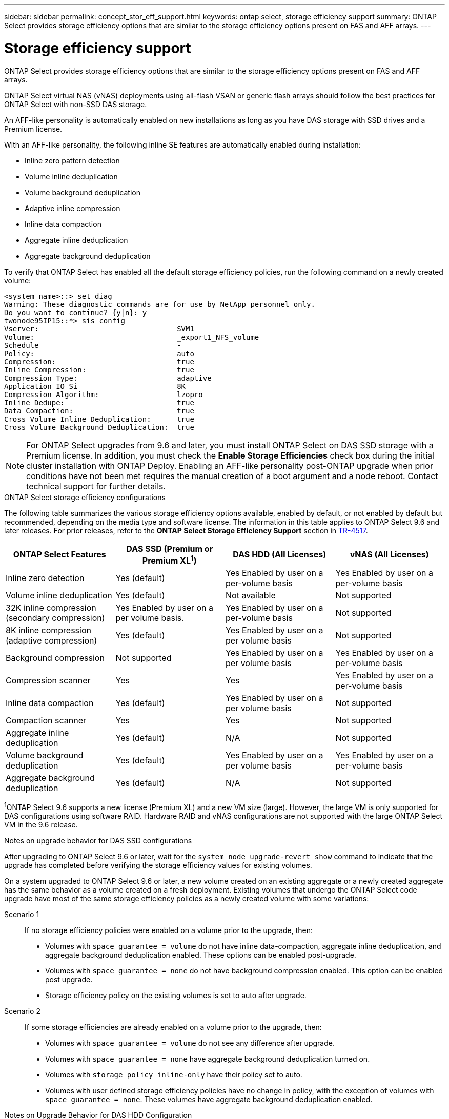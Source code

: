 ---
sidebar: sidebar
permalink: concept_stor_eff_support.html
keywords: ontap select, storage efficiency support
summary: ONTAP Select provides storage efficiency options that are similar to the storage efficiency options present on FAS and AFF arrays.
---

= Storage efficiency support
:hardbreaks:
:nofooter:
:icons: font
:linkattrs:
:imagesdir: ./media/

[.lead]
ONTAP Select provides storage efficiency options that are similar to the storage efficiency options present on FAS and AFF arrays.

ONTAP Select virtual NAS (vNAS) deployments using all-flash VSAN or generic flash arrays should follow the best practices for ONTAP Select with non-SSD DAS storage.

An AFF-like personality is automatically enabled on new installations as long as you have DAS storage with SSD drives and a Premium license.

With an AFF-like personality, the following inline SE features are automatically enabled during installation:

* Inline zero pattern detection
* Volume inline deduplication
* Volume background deduplication
* Adaptive inline compression
* Inline data compaction
* Aggregate inline deduplication
* Aggregate background deduplication

To verify that ONTAP Select has enabled all the default storage efficiency policies, run the following command on a newly created volume:

----
<system name>::> set diag
Warning: These diagnostic commands are for use by NetApp personnel only.
Do you want to continue? {y|n}: y
twonode95IP15::*> sis config
Vserver:                                SVM1
Volume:                                 _export1_NFS_volume
Schedule                                -
Policy:                                 auto
Compression:                            true
Inline Compression:                     true
Compression Type:                       adaptive
Application IO Si                       8K
Compression Algorithm:                  lzopro
Inline Dedupe:                          true
Data Compaction:                        true
Cross Volume Inline Deduplication:      true
Cross Volume Background Deduplication:  true
----

[NOTE]
For ONTAP Select upgrades from 9.6 and later, you must install ONTAP Select on DAS SSD storage with a Premium license. In addition, you must check the *Enable Storage Efficiencies* check box during the initial cluster installation with ONTAP Deploy. Enabling an AFF-like personality post-ONTAP upgrade when prior conditions have not been met requires the manual creation of a boot argument and a node reboot. Contact technical support for further details.

.ONTAP Select storage efficiency configurations

The following table summarizes the various storage efficiency options available, enabled by default, or not enabled by default but recommended, depending on the media type and software license. The information in this table applies to ONTAP Select 9.6 and later releases. For prior releases, refer to the *ONTAP Select Storage Efficiency Support* section in https://www.netapp.com/media/10662-tr4517.pdf[TR-4517^].

[cols=4,options="header"]
|===
| ONTAP Select Features | DAS SSD (Premium or Premium XL^1^)  | DAS HDD (All Licenses)  | vNAS (All Licenses)
| Inline zero detection
| Yes (default)
| Yes Enabled by user on a per-volume basis
| Yes Enabled by user on a per-volume basis
| Volume inline deduplication
| Yes (default)
| Not available
| Not supported
| 32K inline compression (secondary compression)
| Yes Enabled by user on a per volume basis.
| Yes Enabled by user on a per-volume basis
| Not supported
| 8K inline compression (adaptive compression)
| Yes (default)
| Yes Enabled by user on a per volume basis
| Not supported
| Background compression
| Not supported
| Yes Enabled by user on a per volume basis
| Yes Enabled by user on a per-volume basis
| Compression scanner
| Yes
| Yes
| Yes Enabled by user on a per-volume basis
| Inline data compaction
| Yes (default)
| Yes Enabled by user on a per volume basis
| Not supported
| Compaction scanner
| Yes
| Yes
| Not supported
| Aggregate inline deduplication
| Yes (default)
| N/A
| Not supported
| Volume background deduplication
| Yes (default)
| Yes Enabled by user on a per volume basis
| Yes Enabled by user on a per-volume basis
| Aggregate background deduplication
| Yes (default)
| N/A
| Not supported
|===

[small]#^1^ONTAP Select 9.6 supports a new license (Premium XL) and a new VM size (large). However, the large VM is only supported for DAS configurations using software RAID. Hardware RAID and vNAS configurations are not supported with the large ONTAP Select VM in the 9.6 release.#

.Notes on upgrade behavior for DAS SSD configurations

After upgrading to ONTAP Select 9.6 or later, wait for the `system node upgrade-revert show` command to indicate that the upgrade has completed before verifying the storage efficiency values for existing volumes.

On a system upgraded to ONTAP Select 9.6 or later, a new volume created on an existing aggregate or a newly created aggregate has the same behavior as a volume created on a fresh deployment. Existing volumes that undergo the ONTAP Select code upgrade have most of the same storage efficiency policies as a newly created volume with some variations:

Scenario 1::
If no storage efficiency policies were enabled on a volume prior to the upgrade, then:
+
* Volumes with `space guarantee = volume` do not have inline data-compaction, aggregate inline deduplication, and aggregate background deduplication enabled. These options can be enabled post-upgrade.
* Volumes with `space guarantee = none` do not have background compression enabled. This option can be enabled post upgrade.
* Storage efficiency policy on the existing volumes is set to auto after upgrade.

Scenario 2::
If some storage efficiencies are already enabled on a volume prior to the upgrade, then:
+
* Volumes with `space guarantee = volume` do not see any difference after upgrade.
* Volumes with `space guarantee = none` have aggregate background deduplication turned on.
* Volumes with `storage policy inline-only` have their policy set to auto.
* Volumes with user defined storage efficiency policies have no change in policy, with the exception of volumes with `space guarantee = none`. These volumes have aggregate background deduplication enabled.

.Notes on Upgrade Behavior for DAS HDD Configuration

Storage efficiency features enabled prior to the upgrade are retained after the upgrade to ONTAP Select 9.6 or later. If no storage efficiencies were enabled prior to the upgrade, no storage efficiencies are enabled post-upgrade.
